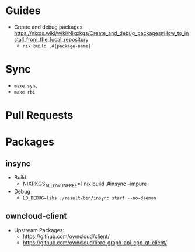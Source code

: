* Guides

- Create and debug packages: https://nixos.wiki/wiki/Nixpkgs/Create_and_debug_packages#How_to_install_from_the_local_repository
  - ~nix build .#{package-name}~

* Sync

- ~make sync~
- ~make rbi~

* Pull Requests

* Packages

** insync

- Build
  - NIXPKGS_ALLOW_UNFREE=1 nix build .#insync --impure
- Debug
  - ~LD_DEBUG=libs ./result/bin/insync start --no-daemon~

** owncloud-client

- Upstream Packages:
  - https://github.com/owncloud/client/
  - https://github.com/owncloud/libre-graph-api-cpp-qt-client/
